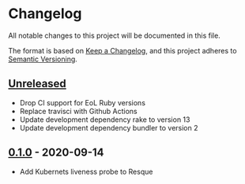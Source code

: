 * Changelog
All notable changes to this project will be documented in this file.

The format is based on [[https://keepachangelog.com/en/1.0.0/][Keep a Changelog]], and this project adheres to [[https://semver.org/spec/v2.0.0.html][Semantic Versioning]].

** [[https://github.com/indiebrain/resque-alive/compare/v0.1.0...HEAD][Unreleased]]

- Drop CI support for EoL Ruby versions
- Replace travisci with Github Actions
- Update development dependency rake to version 13
- Update development dependency bundler to version 2

** [[https://github.com/indiebrain/resque-alive/releases/tag/v0.1.0][0.1.0]] - 2020-09-14

  - Add Kubernets liveness probe to Resque
